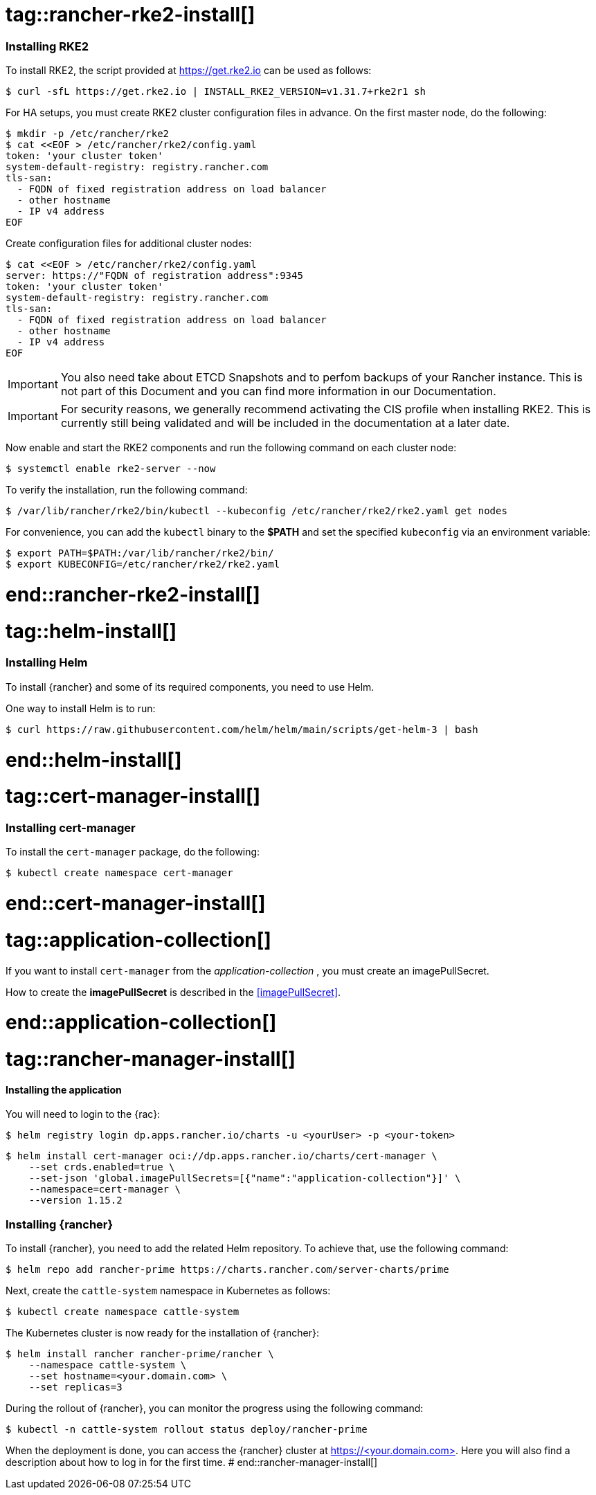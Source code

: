 [#Rancher]

# tag::rancher-rke2-install[]

=== Installing RKE2

To install RKE2, the script provided at https://get.rke2.io can be used as follows:
[source, bash]
----
$ curl -sfL https://get.rke2.io | INSTALL_RKE2_VERSION=v1.31.7+rke2r1 sh
----

For HA setups, you must create RKE2 cluster configuration files in advance.
On the first master node, do the following:
[source, bash]
----
$ mkdir -p /etc/rancher/rke2
$ cat <<EOF > /etc/rancher/rke2/config.yaml
token: 'your cluster token'
system-default-registry: registry.rancher.com
tls-san:
  - FQDN of fixed registration address on load balancer
  - other hostname
  - IP v4 address
EOF
----


Create configuration files for additional cluster nodes:
[source, bash]
----
$ cat <<EOF > /etc/rancher/rke2/config.yaml
server: https://"FQDN of registration address":9345
token: 'your cluster token'
system-default-registry: registry.rancher.com
tls-san:
  - FQDN of fixed registration address on load balancer
  - other hostname
  - IP v4 address
EOF
----

IMPORTANT: You also need take about ETCD Snapshots and to perfom backups of your Rancher instance. 
This is not part of this Document and you can find more information in our Documentation.

IMPORTANT: For security reasons, we generally recommend activating the CIS profile when installing RKE2. 
This is currently still being validated and will be included in the documentation at a later date. 

Now enable and start the RKE2 components and run the following command on each cluster node:
----
$ systemctl enable rke2-server --now
----

To verify the installation, run the following command:

[source, bash]
----
$ /var/lib/rancher/rke2/bin/kubectl --kubeconfig /etc/rancher/rke2/rke2.yaml get nodes
----

For convenience, you can add the `kubectl` binary to the *$PATH* and set the specified `kubeconfig` 
via an environment variable:

[source, bash]
----
$ export PATH=$PATH:/var/lib/rancher/rke2/bin/
$ export KUBECONFIG=/etc/rancher/rke2/rke2.yaml
----


# end::rancher-rke2-install[]

# tag::helm-install[]

=== Installing Helm

To install {rancher} and some of its required components, you need to use Helm.

One way to install Helm is to run:
[source, bash]
----
$ curl https://raw.githubusercontent.com/helm/helm/main/scripts/get-helm-3 | bash
----

# end::helm-install[]

# tag::cert-manager-install[]

=== Installing cert-manager

To install the `cert-manager` package, do the following:
----
$ kubectl create namespace cert-manager
----

# end::cert-manager-install[]


# tag::application-collection[]
If you want to install `cert-manager` from the _application-collection_ , you must create an imagePullSecret.

[#rancherIPS]
How to create the *imagePullSecret* is described in the <<imagePullSecret>>.

# end::application-collection[]

# tag::rancher-manager-install[]
==== Installing the application

ifdef::eic[]
[#rancherLIR]
Before you can install the application, you need to login into the registry. You can find the instruction in <<LoginApplicationCollection>>.
endif::[]

ifndef::eic[]
You will need to login to the {rac}:

[source, bash]
----
$ helm registry login dp.apps.rancher.io/charts -u <yourUser> -p <your-token>
----
endif::[]

[source, bash]
----
$ helm install cert-manager oci://dp.apps.rancher.io/charts/cert-manager \
    --set crds.enabled=true \
    --set-json 'global.imagePullSecrets=[{"name":"application-collection"}]' \
    --namespace=cert-manager \
    --version 1.15.2
----

=== Installing {rancher}

To install {rancher}, you need to add the related Helm repository.
To achieve that, use the following command:

[source, bash]
----
$ helm repo add rancher-prime https://charts.rancher.com/server-charts/prime
----

Next, create the `cattle-system` namespace in Kubernetes as follows:
----
$ kubectl create namespace cattle-system
----

The Kubernetes cluster is now ready for the installation of {rancher}:

[source, bash]
----
$ helm install rancher rancher-prime/rancher \
    --namespace cattle-system \
    --set hostname=<your.domain.com> \
    --set replicas=3
----

During the rollout of {rancher}, you can monitor the progress using the following command:

[source, bash]
----
$ kubectl -n cattle-system rollout status deploy/rancher-prime
----

When the deployment is done, you can access the {rancher} cluster at https://<your.domain.com>[]. 
Here you will also find a description about how to log in for the first time.
# end::rancher-manager-install[]